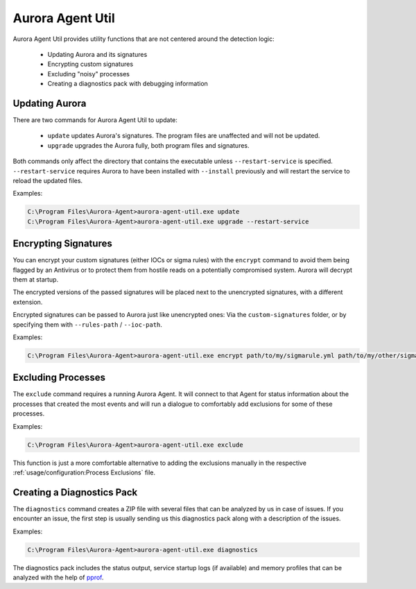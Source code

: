 Aurora Agent Util
=================

Aurora Agent Util provides utility functions that are not centered around the detection logic:

 - Updating Aurora and its signatures
 - Encrypting custom signatures
 - Excluding "noisy" processes
 - Creating a diagnostics pack with debugging information

Updating Aurora
---------------

There are two commands for Aurora Agent Util to update:

 - ``update`` updates Aurora's signatures. The program files are unaffected and will not be updated.
 - ``upgrade`` upgrades the Aurora fully, both program files and signatures.

Both commands only affect the directory that contains the executable unless ``--restart-service`` is specified.
``--restart-service`` requires Aurora to have been installed with ``--install`` previously and will restart the service
to reload the updated files.

Examples:

.. code:: doscon

   C:\Program Files\Aurora-Agent>aurora-agent-util.exe update
   C:\Program Files\Aurora-Agent>aurora-agent-util.exe upgrade --restart-service

Encrypting Signatures
---------------------

You can encrypt your custom signatures (either IOCs or sigma rules) with the ``encrypt`` command
to avoid them being flagged by an Antivirus
or to protect them from hostile reads on a potentially compromised system. Aurora will decrypt them at startup.

The encrypted versions of the passed signatures will be placed next to the unencrypted signatures, with a different
extension.

Encrypted signatures can be passed to Aurora just like unencrypted ones: Via the ``custom-signatures`` folder, or
by specifying them with ``--rules-path`` / ``--ioc-path``.

Examples:

.. code:: doscon

   C:\Program Files\Aurora-Agent>aurora-agent-util.exe encrypt path/to/my/sigmarule.yml path/to/my/other/sigmarule.yml

Excluding Processes
-------------------

The ``exclude`` command requires a running Aurora Agent. It will connect to that Agent for status information about
the processes that created the most events and will run a dialogue to comfortably add exclusions for some of these
processes.

Examples:

.. code:: doscon

   C:\Program Files\Aurora-Agent>aurora-agent-util.exe exclude

This function is just a more comfortable alternative to adding the exclusions manually in the respective :ref:`usage/configuration:Process Exclusions` file.

Creating a Diagnostics Pack
---------------------------

The ``diagnostics`` command creates a ZIP file with several files that can be analyzed
by us in case of issues. If you encounter an issue, the first step is usually sending
us this diagnostics pack along with a description of the issues.

Examples:

.. code:: doscon

   C:\Program Files\Aurora-Agent>aurora-agent-util.exe diagnostics

The diagnostics pack includes the status output, service startup logs (if available)
and memory profiles that can be analyzed with the help of `pprof <https://jvns.ca/blog/2017/09/24/profiling-go-with-pprof/>`_.
